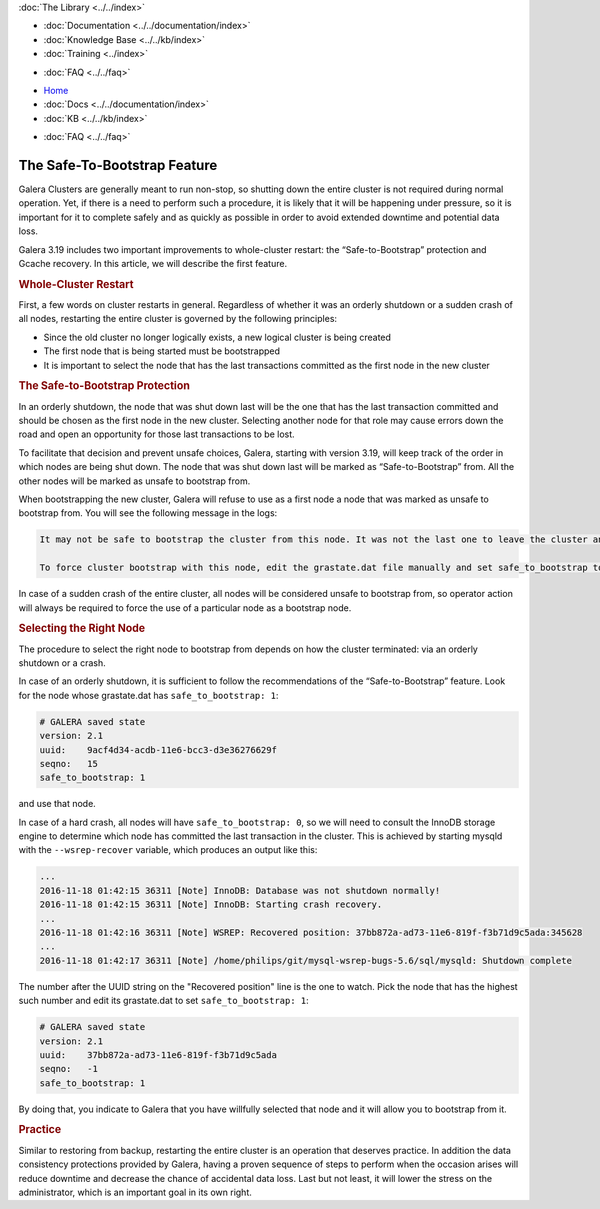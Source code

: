 .. meta::
   :title: The Safe-To-Bootstrap Feature in Galera Cluster
   :description:
   :language: en-US
   :keywords:
   :copyright: Codership Oy, 2014 - 2021. All Rights Reserved.


.. container:: left-margin

   .. container:: left-margin-top

      :doc:`The Library <../../index>`

   .. container:: left-margin-content

      - :doc:`Documentation <../../documentation/index>`
      - :doc:`Knowledge Base <../../kb/index>`
      - :doc:`Training <../index>`

      .. cssclass:: sub-links

         - :doc:`Training Courses <../courses/index>`
         - :doc:`Training Videos <../videos/index>`

      .. cssclass:: sub-links

         .. cssclass:: here

         - :doc:`Tutorial Articles <./index>`

      - :doc:`FAQ <../../faq>`


.. container:: top-links

   - `Home <https://galeracluster.com>`_
   - :doc:`Docs <../../documentation/index>`
   - :doc:`KB <../../kb/index>`

   .. cssclass:: here nav-wider

      - :doc:`Training <../index>`

   - :doc:`FAQ <../../faq>`


.. cssclass:: library-article
.. _`safe-to-bootstrap-feature`:

===============================
The Safe-To-Bootstrap Feature
===============================

.. rst-class:: article-stats

   Length:  745 words; Writer: Philip Stoev; Published: November 18, 2016; Topic: General; Level: Intermediate

Galera Clusters are generally meant to run non-stop, so shutting down the entire cluster is not required during normal operation. Yet, if there is a need to perform such a procedure, it is likely that it will be happening under pressure, so it is important for it to complete safely and as quickly as possible in order to avoid extended downtime and potential data loss.

Galera 3.19 includes two important improvements to whole-cluster restart: the “Safe-to-Bootstrap” protection and Gcache recovery. In this article, we will describe the first feature.


.. rst-class:: section-heading
.. rubric:: Whole-Cluster Restart

First, a few words on cluster restarts in general. Regardless of whether it was an orderly shutdown or a sudden crash of all nodes, restarting the entire cluster is governed by the following principles:

- Since the old cluster no longer logically exists, a new logical cluster is being created
- The first node that is being started must be bootstrapped
- It is important to select the node that has the last transactions committed as the first node in the new cluster


.. rst-class:: section-heading
.. rubric:: The Safe-to-Bootstrap Protection

In an orderly shutdown, the node that was shut down last will be the one that has the last transaction committed and should be chosen as the first node in the new cluster. Selecting another node for that role may cause errors down the road and open an opportunity for those last transactions to be lost.

To facilitate that decision and prevent unsafe choices, Galera, starting with version 3.19, will keep track of the order in which nodes are being shut down. The node that was shut down last will be marked as “Safe-to-Bootstrap” from. All the other nodes will be marked as unsafe to bootstrap from.

When bootstrapping the new cluster, Galera will refuse to use as a first node a node that was marked as unsafe to bootstrap from. You will see the following message in the logs:

.. code-block:: console

   It may not be safe to bootstrap the cluster from this node. It was not the last one to leave the cluster and may not contain all the updates.

   To force cluster bootstrap with this node, edit the grastate.dat file manually and set safe_to_bootstrap to 1 .

In case of a sudden crash of the entire cluster, all nodes will be considered unsafe to bootstrap from, so operator action will always be required to force the use of a particular node as a bootstrap node.


.. rst-class:: section-heading
.. rubric:: Selecting the Right Node

The procedure to select the right node to bootstrap from depends on how the cluster terminated: via an orderly shutdown or a crash.

In case of an orderly shutdown, it is sufficient to follow the recommendations of the “Safe-to-Bootstrap” feature. Look for the node whose grastate.dat has ``safe_to_bootstrap: 1``:

.. code-block:: console

   # GALERA saved state
   version: 2.1
   uuid:    9acf4d34-acdb-11e6-bcc3-d3e36276629f
   seqno:   15
   safe_to_bootstrap: 1

and use that node.

In case of a hard crash, all nodes will have ``safe_to_bootstrap: 0``, so we will need to consult the InnoDB storage engine to determine which node has committed the last transaction in the cluster. This is achieved by starting mysqld with the ``--wsrep-recover`` variable, which produces an output like this:

.. code-block:: console

   ...
   2016-11-18 01:42:15 36311 [Note] InnoDB: Database was not shutdown normally!
   2016-11-18 01:42:15 36311 [Note] InnoDB: Starting crash recovery.
   ...
   2016-11-18 01:42:16 36311 [Note] WSREP: Recovered position: 37bb872a-ad73-11e6-819f-f3b71d9c5ada:345628
   ...
   2016-11-18 01:42:17 36311 [Note] /home/philips/git/mysql-wsrep-bugs-5.6/sql/mysqld: Shutdown complete

The number after the UUID string on the "Recovered position" line is the one to watch. Pick the node that has the highest such number and edit its grastate.dat to set ``safe_to_bootstrap: 1``:

.. code-block:: console

   # GALERA saved state
   version: 2.1
   uuid:    37bb872a-ad73-11e6-819f-f3b71d9c5ada
   seqno:   -1
   safe_to_bootstrap: 1

By doing that, you indicate to Galera that you have willfully selected that node and it will allow you to bootstrap from it.


.. rst-class:: section-heading
.. rubric:: Practice

Similar to restoring from backup, restarting the entire cluster is an operation that deserves practice. In addition the data consistency protections provided by Galera, having a proven sequence of steps to perform when the occasion arises will reduce downtime and decrease the chance of accidental data loss. Last but not least, it will lower the stress on the administrator, which is an important goal in its own right.
